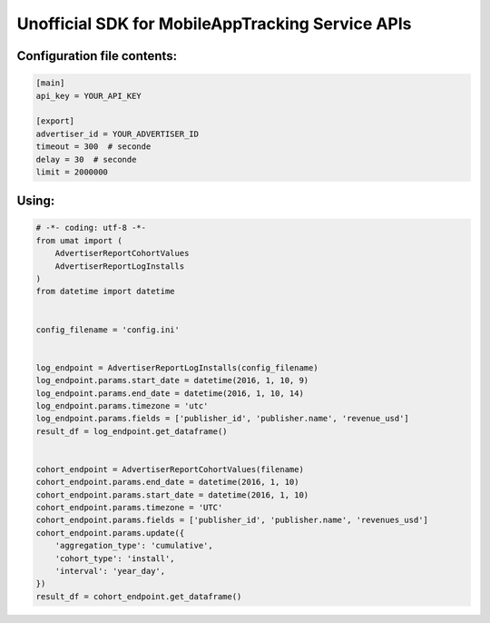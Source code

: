 Unofficial SDK for MobileAppTracking Service APIs
=================================================

Configuration file contents:
~~~~~~~~~~~~~~~~~~~~~~~~~~~~

.. code:: ini

    [main]
    api_key = YOUR_API_KEY

    [export]
    advertiser_id = YOUR_ADVERTISER_ID
    timeout = 300  # seconde
    delay = 30  # seconde
    limit = 2000000

Using:
~~~~~~

.. code:: python

    # -*- coding: utf-8 -*-
    from umat import (
        AdvertiserReportCohortValues
        AdvertiserReportLogInstalls
    )
    from datetime import datetime


    config_filename = 'config.ini'


    log_endpoint = AdvertiserReportLogInstalls(config_filename)
    log_endpoint.params.start_date = datetime(2016, 1, 10, 9)
    log_endpoint.params.end_date = datetime(2016, 1, 10, 14)
    log_endpoint.params.timezone = 'utc'
    log_endpoint.params.fields = ['publisher_id', 'publisher.name', 'revenue_usd']
    result_df = log_endpoint.get_dataframe()


    cohort_endpoint = AdvertiserReportCohortValues(filename)
    cohort_endpoint.params.end_date = datetime(2016, 1, 10)
    cohort_endpoint.params.start_date = datetime(2016, 1, 10)
    cohort_endpoint.params.timezone = 'UTC'
    cohort_endpoint.params.fields = ['publisher_id', 'publisher.name', 'revenues_usd']
    cohort_endpoint.params.update({
        'aggregation_type': 'cumulative',
        'cohort_type': 'install',
        'interval': 'year_day',
    })
    result_df = cohort_endpoint.get_dataframe()
